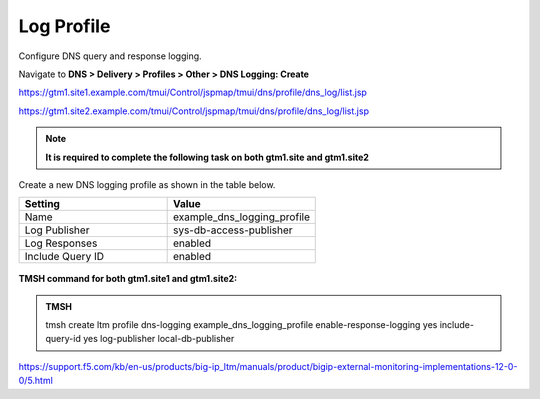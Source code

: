 Log Profile
############################################

Configure DNS query and response logging.

Navigate to **DNS > Delivery > Profiles > Other > DNS Logging: Create**

https://gtm1.site1.example.com/tmui/Control/jspmap/tmui/dns/profile/dns_log/list.jsp

https://gtm1.site2.example.com/tmui/Control/jspmap/tmui/dns/profile/dns_log/list.jsp

.. note::  **It is required to complete the following task on both gtm1.site and gtm1.site2**

Create a new DNS logging profile as shown in the table below.

.. csv-table::
   :header: "Setting", "Value"
   :widths: 15, 15

   "Name", "example_dns_logging_profile"
   "Log Publisher", "sys-db-access-publisher"
   "Log Responses", "enabled"
   "Include Query ID", "enabled"

.. figure:: /_static/class1/dns_logging_profile_flyout.png

.. figure:: /_static/class1/dns_logging_profile_create.png

**TMSH command for both gtm1.site1 and gtm1.site2:**

.. admonition:: TMSH

   tmsh create ltm profile dns-logging example_dns_logging_profile enable-response-logging yes include-query-id yes log-publisher local-db-publisher

https://support.f5.com/kb/en-us/products/big-ip_ltm/manuals/product/bigip-external-monitoring-implementations-12-0-0/5.html
